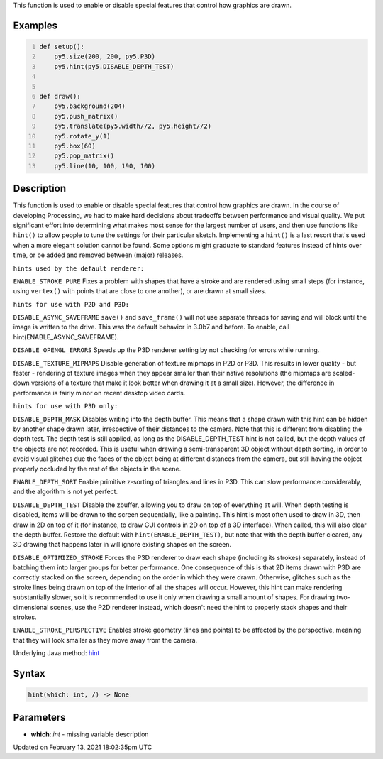 .. title: hint()
.. slug: hint
.. date: 2021-02-13 18:02:35 UTC+00:00
.. tags:
.. category:
.. link:
.. description: py5 hint() documentation
.. type: text

This function is used to enable or disable special features that control how graphics are drawn.

Examples
========

.. raw:: html

    <div class="example-table">

.. raw:: html

    <div class="example-row"><div class="example-cell-image">

.. raw:: html

    </div><div class="example-cell-code">

.. code:: python
    :number-lines:

    def setup():
        py5.size(200, 200, py5.P3D)
        py5.hint(py5.DISABLE_DEPTH_TEST)


    def draw():
        py5.background(204)
        py5.push_matrix()
        py5.translate(py5.width//2, py5.height//2)
        py5.rotate_y(1)
        py5.box(60)
        py5.pop_matrix()
        py5.line(10, 100, 190, 100)

.. raw:: html

    </div></div>

.. raw:: html

    </div>

Description
===========

This function is used to enable or disable special features that control how graphics are drawn. In the course of developing Processing, we had to make hard decisions about tradeoffs between performance and visual quality. We put significant effort into determining what makes most sense for the largest number of users, and then use functions like ``hint()`` to allow people to tune the settings for their particular sketch. Implementing a ``hint()`` is a last resort that's used when a more elegant solution cannot be found. Some options might graduate to standard features instead of hints over time, or be added and removed between (major) releases.


``hints used by the default renderer:``

``ENABLE_STROKE_PURE``
Fixes a problem with shapes that have a stroke and are rendered using small steps (for instance, using ``vertex()`` with points that are close to one another), or are drawn at small sizes.


``hints for use with P2D and P3D:``

``DISABLE_ASYNC_SAVEFRAME``
``save()`` and ``save_frame()`` will not use separate threads for saving and will block until the image is written to the drive. This was the default behavior in 3.0b7 and before. To enable, call hint(ENABLE_ASYNC_SAVEFRAME).

``DISABLE_OPENGL_ERRORS``
Speeds up the P3D renderer setting by not checking for errors while running.

``DISABLE_TEXTURE_MIPMAPS``
Disable generation of texture mipmaps in P2D or P3D. This results in lower quality - but faster - rendering of texture images when they appear smaller than their native resolutions (the mipmaps are scaled-down versions of a texture that make it look better when drawing it at a small size). However, the difference in performance is fairly minor on recent desktop video cards.


``hints for use with P3D only:``

``DISABLE_DEPTH_MASK``
Disables writing into the depth buffer. This means that a shape drawn with this hint can be hidden by another shape drawn later, irrespective of their distances to the camera. Note that this is different from disabling the depth test. The depth test is still applied, as long as the DISABLE_DEPTH_TEST hint is not called, but the depth values of the objects are not recorded. This is useful when drawing a semi-transparent 3D object without depth sorting, in order to avoid visual glitches due the faces of the object being at different distances from the camera, but still having the object properly occluded by the rest of the objects in the scene.

``ENABLE_DEPTH_SORT``
Enable primitive z-sorting of triangles and lines in P3D. This can slow performance considerably, and the algorithm is not yet perfect.

``DISABLE_DEPTH_TEST``
Disable the zbuffer, allowing you to draw on top of everything at will. When depth testing is disabled, items will be drawn to the screen sequentially, like a painting. This hint is most often used to draw in 3D, then draw in 2D on top of it (for instance, to draw GUI controls in 2D on top of a 3D interface). When called, this will also clear the depth buffer. Restore the default with ``hint(ENABLE_DEPTH_TEST)``, but note that with the depth buffer cleared, any 3D drawing that happens later in will ignore existing shapes on the screen.

``DISABLE_OPTIMIZED_STROKE``
Forces the P3D renderer to draw each shape (including its strokes) separately, instead of batching them into larger groups for better performance. One consequence of this is that 2D items drawn with P3D are correctly stacked on the screen, depending on the order in which they were drawn. Otherwise, glitches such as the stroke lines being drawn on top of the interior of all the shapes will occur. However, this hint can make rendering substantially slower, so it is recommended to use it only when drawing a small amount of shapes. For drawing two-dimensional scenes, use the P2D renderer instead, which doesn't need the hint to properly stack shapes and their strokes.

``ENABLE_STROKE_PERSPECTIVE``
Enables stroke geometry (lines and points) to be affected by the perspective, meaning that they will look smaller as they move away from the camera.

Underlying Java method: `hint <https://processing.org/reference/hint_.html>`_

Syntax
======

.. code:: python

    hint(which: int, /) -> None

Parameters
==========

* **which**: `int` - missing variable description


Updated on February 13, 2021 18:02:35pm UTC

